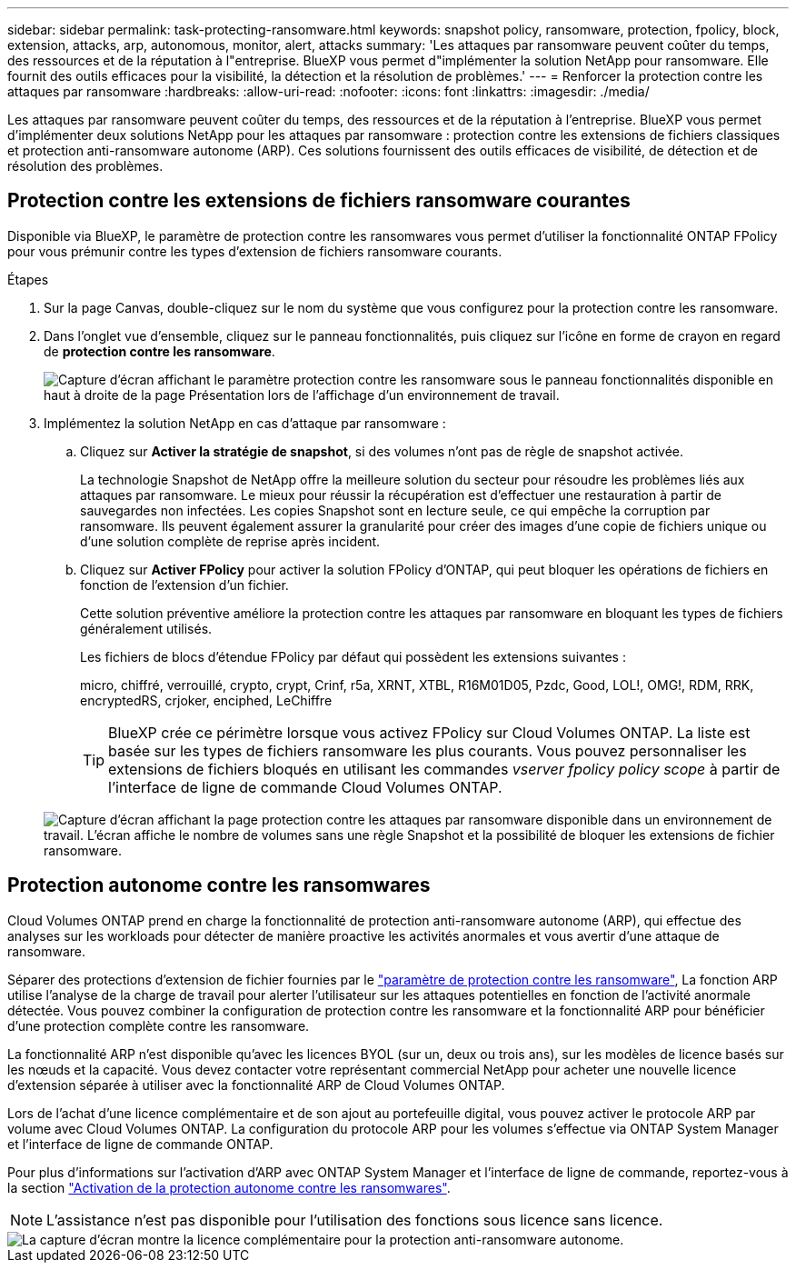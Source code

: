 ---
sidebar: sidebar 
permalink: task-protecting-ransomware.html 
keywords: snapshot policy, ransomware, protection, fpolicy, block, extension, attacks, arp, autonomous, monitor, alert, attacks 
summary: 'Les attaques par ransomware peuvent coûter du temps, des ressources et de la réputation à l"entreprise. BlueXP vous permet d"implémenter la solution NetApp pour ransomware. Elle fournit des outils efficaces pour la visibilité, la détection et la résolution de problèmes.' 
---
= Renforcer la protection contre les attaques par ransomware
:hardbreaks:
:allow-uri-read: 
:nofooter: 
:icons: font
:linkattrs: 
:imagesdir: ./media/


[role="lead"]
Les attaques par ransomware peuvent coûter du temps, des ressources et de la réputation à l'entreprise. BlueXP vous permet d'implémenter deux solutions NetApp pour les attaques par ransomware : protection contre les extensions de fichiers classiques et protection anti-ransomware autonome (ARP). Ces solutions fournissent des outils efficaces de visibilité, de détection et de résolution des problèmes.



== Protection contre les extensions de fichiers ransomware courantes

Disponible via BlueXP, le paramètre de protection contre les ransomwares vous permet d'utiliser la fonctionnalité ONTAP FPolicy pour vous prémunir contre les types d'extension de fichiers ransomware courants.

.Étapes
. Sur la page Canvas, double-cliquez sur le nom du système que vous configurez pour la protection contre les ransomware.
. Dans l'onglet vue d'ensemble, cliquez sur le panneau fonctionnalités, puis cliquez sur l'icône en forme de crayon en regard de *protection contre les ransomware*.
+
image::screenshot_features_ransomware.png[Capture d'écran affichant le paramètre protection contre les ransomware sous le panneau fonctionnalités disponible en haut à droite de la page Présentation lors de l'affichage d'un environnement de travail.]

. Implémentez la solution NetApp en cas d'attaque par ransomware :
+
.. Cliquez sur *Activer la stratégie de snapshot*, si des volumes n'ont pas de règle de snapshot activée.
+
La technologie Snapshot de NetApp offre la meilleure solution du secteur pour résoudre les problèmes liés aux attaques par ransomware. Le mieux pour réussir la récupération est d'effectuer une restauration à partir de sauvegardes non infectées. Les copies Snapshot sont en lecture seule, ce qui empêche la corruption par ransomware. Ils peuvent également assurer la granularité pour créer des images d'une copie de fichiers unique ou d'une solution complète de reprise après incident.

.. Cliquez sur *Activer FPolicy* pour activer la solution FPolicy d'ONTAP, qui peut bloquer les opérations de fichiers en fonction de l'extension d'un fichier.
+
Cette solution préventive améliore la protection contre les attaques par ransomware en bloquant les types de fichiers généralement utilisés.

+
Les fichiers de blocs d'étendue FPolicy par défaut qui possèdent les extensions suivantes :

+
micro, chiffré, verrouillé, crypto, crypt, Crinf, r5a, XRNT, XTBL, R16M01D05, Pzdc, Good, LOL!, OMG!, RDM, RRK, encryptedRS, crjoker, enciphed, LeChiffre

+

TIP: BlueXP crée ce périmètre lorsque vous activez FPolicy sur Cloud Volumes ONTAP. La liste est basée sur les types de fichiers ransomware les plus courants. Vous pouvez personnaliser les extensions de fichiers bloqués en utilisant les commandes _vserver fpolicy policy scope_ à partir de l'interface de ligne de commande Cloud Volumes ONTAP.

+
image:screenshot_ransomware_protection.gif["Capture d'écran affichant la page protection contre les attaques par ransomware disponible dans un environnement de travail. L'écran affiche le nombre de volumes sans une règle Snapshot et la possibilité de bloquer les extensions de fichier ransomware."]







== Protection autonome contre les ransomwares

Cloud Volumes ONTAP prend en charge la fonctionnalité de protection anti-ransomware autonome (ARP), qui effectue des analyses sur les workloads pour détecter de manière proactive les activités anormales et vous avertir d'une attaque de ransomware.

Séparer des protections d'extension de fichier fournies par le https://docs.netapp.com/us-en/bluexp-cloud-volumes-ontap/task-protecting-ransomware.html#protection-from-common-ransomware-file-extensions["paramètre de protection contre les ransomware"], La fonction ARP utilise l'analyse de la charge de travail pour alerter l'utilisateur sur les attaques potentielles en fonction de l'activité anormale détectée. Vous pouvez combiner la configuration de protection contre les ransomware et la fonctionnalité ARP pour bénéficier d'une protection complète contre les ransomware.

La fonctionnalité ARP n'est disponible qu'avec les licences BYOL (sur un, deux ou trois ans), sur les modèles de licence basés sur les nœuds et la capacité. Vous devez contacter votre représentant commercial NetApp pour acheter une nouvelle licence d'extension séparée à utiliser avec la fonctionnalité ARP de Cloud Volumes ONTAP.

Lors de l'achat d'une licence complémentaire et de son ajout au portefeuille digital, vous pouvez activer le protocole ARP par volume avec Cloud Volumes ONTAP. La configuration du protocole ARP pour les volumes s'effectue via ONTAP System Manager et l'interface de ligne de commande ONTAP.

Pour plus d'informations sur l'activation d'ARP avec ONTAP System Manager et l'interface de ligne de commande, reportez-vous à la section https://docs.netapp.com/us-en/ontap/anti-ransomware/enable-task.html["Activation de la protection autonome contre les ransomwares"^].


NOTE: L'assistance n'est pas disponible pour l'utilisation des fonctions sous licence sans licence.

image::screenshot_arp.png[La capture d'écran montre la licence complémentaire pour la protection anti-ransomware autonome.]
